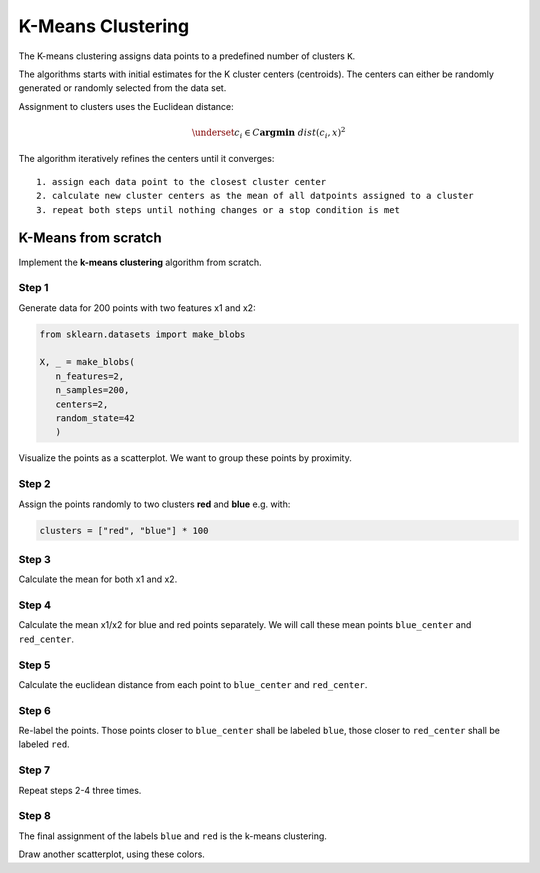 K-Means Clustering
==================

The K-means clustering assigns data points to a predefined number of clusters ``K``.

The algorithms starts with initial estimates for the Κ cluster centers (centroids).
The centers can either be randomly generated or randomly selected from the data set.

Assignment to clusters uses the Euclidean distance:

.. math:: \underset{c_i  \in  C}{\mathbf{argmin}} \ \ dist\left(c_i, x \right)^2

The algorithm iteratively refines the centers until it converges:

::

   1. assign each data point to the closest cluster center
   2. calculate new cluster centers as the mean of all datpoints assigned to a cluster
   3. repeat both steps until nothing changes or a stop condition is met


K-Means from scratch
--------------------

Implement the **k-means clustering** algorithm from scratch.

Step 1
++++++

Generate data for 200 points with two features x1 and x2:

.. code:: python3

   from sklearn.datasets import make_blobs
   
   X, _ = make_blobs(
      n_features=2,
      n_samples=200,
      centers=2,
      random_state=42
      )

Visualize the points as a scatterplot.
We want to group these points by proximity.

Step 2
++++++

Assign the points randomly to two clusters **red** and **blue** e.g. with:

.. code:: python3

   clusters = ["red", "blue"] * 100

Step 3
++++++

Calculate the mean for both x1 and x2.

Step 4
++++++

Calculate the mean x1/x2 for blue and red points separately. We will
call these mean points ``blue_center`` and ``red_center``.

Step 5
++++++

Calculate the euclidean distance from each point to ``blue_center``
and ``red_center``.

Step 6
++++++

Re-label the points. Those points closer to ``blue_center`` shall be
labeled ``blue``, those closer to ``red_center`` shall be labeled
``red``.

Step 7
++++++

Repeat steps 2-4 three times.

Step 8
++++++

The final assignment of the labels ``blue`` and ``red`` is the
k-means clustering.

Draw another scatterplot, using these colors.
